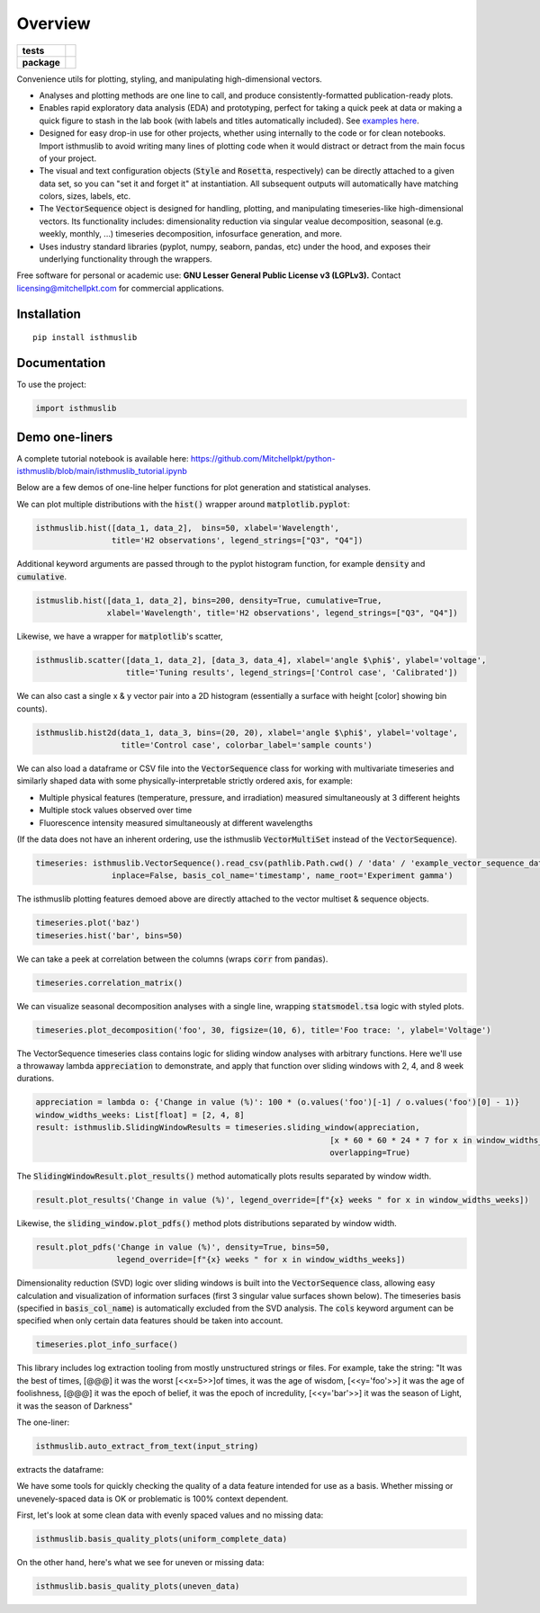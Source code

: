========
Overview
========

.. start-badges

.. list-table::
    :stub-columns: 1

    * - tests
      - | |requires|
        |
    * - package
      - | |version| |wheel| |supported-versions| |supported-implementations|
        | |commits-since|

.. |requires| image:: https://requires.io/github/mitchellpkt/python-isthmus/requirements.svg?branch=master
    :alt: Requirements Status
    :target: https://requires.io/github/mitchellpkt/python-isthmus/requirements/?branch=master

.. |version| image:: https://img.shields.io/pypi/v/isthmuslib.svg
    :alt: PyPI Package latest release
    :target: https://pypi.org/project/isthmuslib

.. |wheel| image:: https://img.shields.io/pypi/wheel/isthmuslib.svg
    :alt: PyPI Wheel
    :target: https://pypi.org/project/isthmuslib

.. |supported-versions| image:: https://img.shields.io/pypi/pyversions/isthmuslib.svg
    :alt: Supported versions
    :target: https://pypi.org/project/isthmuslib

.. |supported-implementations| image:: https://img.shields.io/pypi/implementation/isthmuslib.svg
    :alt: Supported implementations
    :target: https://pypi.org/project/isthmuslib

.. |commits-since| image:: https://img.shields.io/github/commits-since/mitchellpkt/python-isthmus/v0.0.4.svg
    :alt: Commits since latest release
    :target: https://github.com/mitchellpkt/python-isthmus/compare/v0.0.4...master



.. end-badges

Convenience utils for plotting, styling, and manipulating high-dimensional vectors.

* Analyses and plotting methods are one line to call, and produce consistently-formatted publication-ready plots.
* Enables rapid exploratory data analysis (EDA) and prototyping, perfect for taking a quick peek at data or making a quick figure to stash in the lab book (with labels and titles automatically included). See `examples here <https://github.com/Mitchellpkt/python-isthmuslib/blob/main/isthmuslib_tutorial.ipynb>`_.
* Designed for easy drop-in use for other projects, whether using internally to the code or for clean notebooks. Import isthmuslib to avoid writing many lines of plotting code when it would distract or detract from the main focus of your project.
* The visual and text configuration objects (:code:`Style` and :code:`Rosetta`, respectively) can be directly attached to a given data set, so you can "set it and forget it" at instantiation. All subsequent outputs will automatically have matching colors, sizes, labels, etc.
* The :code:`VectorSequence` object is designed for handling, plotting, and manipulating timeseries-like high-dimensional vectors. Its functionality includes: dimensionality reduction via singular vealue decomposition, seasonal (e.g. weekly, monthly, ...) timeseries decomposition, infosurface generation, and more.
* Uses industry standard libraries (pyplot, numpy, seaborn, pandas, etc) under the hood, and exposes their underlying functionality through the wrappers.

Free software for personal or academic use: **GNU Lesser General Public License v3 (LGPLv3).** Contact licensing@mitchellpkt.com for commercial applications.

Installation
============

::

    pip install isthmuslib

Documentation
=============


To use the project:

.. code-block:: python

    import isthmuslib


Demo one-liners
=============
A complete tutorial notebook is available here: https://github.com/Mitchellpkt/python-isthmuslib/blob/main/isthmuslib_tutorial.ipynb

Below are a few demos of one-line helper functions for plot generation and statistical analyses.

We can plot multiple distributions with the :code:`hist()` wrapper around :code:`matplotlib.pyplot`:

.. code-block:: python

    isthmuslib.hist([data_1, data_2],  bins=50, xlabel='Wavelength',
                    title='H2 observations', legend_strings=["Q3", "Q4"])

.. image:: ./readme_images/hist2.png

Additional keyword arguments are passed through to the pyplot histogram function, for example :code:`density` and :code:`cumulative`.

.. code-block:: python

    istmuslib.hist([data_1, data_2], bins=200, density=True, cumulative=True,
                   xlabel='Wavelength', title='H2 observations', legend_strings=["Q3", "Q4"])

.. image:: ./readme_images/hist3.png

Likewise, we have a wrapper for :code:`matplotlib`'s scatter,

.. code-block:: python

    isthmuslib.scatter([data_1, data_2], [data_3, data_4], xlabel='angle $\phi$', ylabel='voltage',
                       title='Tuning results', legend_strings=['Control case', 'Calibrated'])

.. image:: ./readme_images/scatter2.png


We can also cast a single x & y vector pair into a 2D histogram (essentially a surface with height [color] showing bin counts).

.. code-block:: python

    isthmuslib.hist2d(data_1, data_3, bins=(20, 20), xlabel='angle $\phi$', ylabel='voltage',
                      title='Control case', colorbar_label='sample counts')


.. image:: ./readme_images/heatmap.png

We can also load a dataframe or CSV file into the :code:`VectorSequence` class for working with multivariate timeseries and similarly shaped data with some physically-interpretable strictly ordered axis, for example:

+ Multiple physical features (temperature, pressure, and irradiation) measured simultaneously at 3 different heights
+ Multiple stock values observed over time
+ Fluorescence intensity measured simultaneously at different wavelengths

(If the data does not have an inherent ordering, use the isthmuslib :code:`VectorMultiSet` instead of the :code:`VectorSequence`).

.. code-block:: python


    timeseries: isthmuslib.VectorSequence().read_csv(pathlib.Path.cwd() / 'data' / 'example_vector_sequence_data.csv',
                    inplace=False, basis_col_name='timestamp', name_root='Experiment gamma')


The isthmuslib plotting features demoed above are directly attached to the vector multiset & sequence objects.

.. code-block:: python

    timeseries.plot('baz')
    timeseries.hist('bar', bins=50)

.. image:: ./readme_images/ts1.png
.. image:: ./readme_images/ts2.png

We can take a peek at correlation between the columns (wraps :code:`corr` from :code:`pandas`).

.. code-block:: python

    timeseries.correlation_matrix()

.. image:: ./readme_images/corr.png

We can visualize seasonal decomposition analyses with a single line, wrapping :code:`statsmodel.tsa` logic with styled plots.

.. code-block:: python

    timeseries.plot_decomposition('foo', 30, figsize=(10, 6), title='Foo trace: ', ylabel='Voltage')

.. image:: ./readme_images/decomp1.png
.. image:: ./readme_images/decomp2.png
.. image:: ./readme_images/decomp3.png
.. image:: ./readme_images/decomp4.png

The VectorSequence timeseries class contains logic for sliding window analyses with arbitrary functions. Here we'll use a throwaway lambda :code:`appreciation` to demonstrate, and apply that function over sliding windows with 2, 4, and 8 week durations.

.. code-block:: python

    appreciation = lambda o: {'Change in value (%)': 100 * (o.values('foo')[-1] / o.values('foo')[0] - 1)}
    window_widths_weeks: List[float] = [2, 4, 8]
    result: isthmuslib.SlidingWindowResults = timeseries.sliding_window(appreciation,
                                                                  [x * 60 * 60 * 24 * 7 for x in window_widths_weeks],
                                                                  overlapping=True)

The :code:`SlidingWindowResult.plot_results()` method automatically plots results separated by window width.

.. code-block:: python

    result.plot_results('Change in value (%)', legend_override=[f"{x} weeks " for x in window_widths_weeks])

.. image:: ./readme_images/sliding1.png

Likewise, the :code:`sliding_window.plot_pdfs()` method plots distributions separated by window width.

.. code-block:: python

    result.plot_pdfs('Change in value (%)', density=True, bins=50,
                     legend_override=[f"{x} weeks " for x in window_widths_weeks])

.. image:: ./readme_images/sliding2.png

Dimensionality reduction (SVD) logic over sliding windows is built into the :code:`VectorSequence` class, allowing easy calculation and visualization of information surfaces (first 3 singular value surfaces shown below). The timeseries basis (specified in :code:`basis_col_name`) is automatically excluded from the SVD analysis. The :code:`cols` keyword argument can be specified when only certain data features should be taken into account.

.. code-block:: python

    timeseries.plot_info_surface()

.. image:: ./readme_images/svd1.png
.. image:: ./readme_images/svd2.png
.. image:: ./readme_images/svd3.png

This library includes log extraction tooling from mostly unstructured strings or files. For example, take the string: "It was the best of times, [@@@] it was the worst [<<x=5>>]of times, it was the age of wisdom, [<<y='foo'>>] it was the age of foolishness, [@@@] it was the epoch of belief, it was the epoch of incredulity, [<<y='bar'>>] it was the season of Light, it was the season of Darkness"

The one-liner:

.. code-block:: python

    isthmuslib.auto_extract_from_text(input_string)

extracts the dataframe:

.. image:: ./readme_images/df.png

We have some tools for quickly checking the quality of a data feature intended for use as a basis. Whether missing or unevenely-spaced data is OK or problematic is 100% context dependent.

First, let's look at some clean data with evenly spaced values and no missing data:

.. code-block:: python

    isthmuslib.basis_quality_plots(uniform_complete_data)

.. image:: ./readme_images/good1.png
.. image:: ./readme_images/good2.png
.. image:: ./readme_images/good3.png

On the other hand, here's what we see for uneven or missing data:

.. code-block:: python

    isthmuslib.basis_quality_plots(uneven_data)

.. image:: ./readme_images/bad1.png
.. image:: ./readme_images/bad2.png
.. image:: ./readme_images/bad3.png
